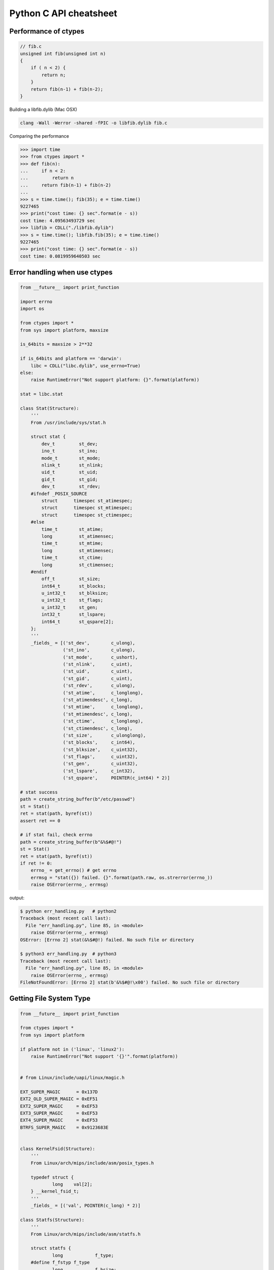 =======================
Python C API cheatsheet
=======================

Performance of ctypes
----------------------

.. code-block:: c

    // fib.c
    unsigned int fib(unsigned int n)
    {
        if ( n < 2) {
            return n;
        }
        return fib(n-1) + fib(n-2);
    }


Building a libfib.dylib (Mac OSX)

.. code-block:: bash

    clang -Wall -Werror -shared -fPIC -o libfib.dylib fib.c

Comparing the performance

.. code-block:: python

    >>> import time
    >>> from ctypes import *
    >>> def fib(n):
    ...     if n < 2:
    ...         return n
    ...     return fib(n-1) + fib(n-2)
    ...
    >>> s = time.time(); fib(35); e = time.time()
    9227465
    >>> print("cost time: {} sec".format(e - s))
    cost time: 4.09563493729 sec
    >>> libfib = CDLL("./libfib.dylib")
    >>> s = time.time(); libfib.fib(35); e = time.time()
    9227465
    >>> print("cost time: {} sec".format(e - s))
    cost time: 0.0819959640503 sec


Error handling when use ctypes
-------------------------------

.. code-block:: python

    from __future__ import print_function

    import errno
    import os

    from ctypes import *
    from sys import platform, maxsize

    is_64bits = maxsize > 2**32

    if is_64bits and platform == 'darwin':
        libc = CDLL("libc.dylib", use_errno=True)
    else:
        raise RuntimeError("Not support platform: {}".format(platform))

    stat = libc.stat

    class Stat(Structure):
        '''
        From /usr/include/sys/stat.h

        struct stat {
            dev_t	  st_dev;
            ino_t	  st_ino;
            mode_t	  st_mode;
            nlink_t	  st_nlink;
            uid_t	  st_uid;
            gid_t	  st_gid;
            dev_t	  st_rdev;
        #ifndef _POSIX_SOURCE
            struct	timespec st_atimespec;
            struct	timespec st_mtimespec;
            struct	timespec st_ctimespec;
        #else
            time_t	  st_atime;
            long	  st_atimensec;
            time_t	  st_mtime;
            long	  st_mtimensec;
            time_t	  st_ctime;
            long	  st_ctimensec;
        #endif
            off_t	  st_size;
            int64_t	  st_blocks;
            u_int32_t     st_blksize;
            u_int32_t     st_flags;
            u_int32_t     st_gen;
            int32_t	  st_lspare;
            int64_t	  st_qspare[2];
        };
        '''
        _fields_ = [('st_dev',        c_ulong),
                    ('st_ino',        c_ulong),
                    ('st_mode',       c_ushort),
                    ('st_nlink',      c_uint),
                    ('st_uid',        c_uint),
                    ('st_gid',        c_uint),
                    ('st_rdev',       c_ulong),
                    ('st_atime',      c_longlong),
                    ('st_atimendesc', c_long),
                    ('st_mtime',      c_longlong),
                    ('st_mtimendesc', c_long),
                    ('st_ctime',      c_longlong),
                    ('st_ctimendesc', c_long),
                    ('st_size',       c_ulonglong),
                    ('st_blocks',     c_int64),
                    ('st_blksize',    c_uint32),
                    ('st_flags',      c_uint32),
                    ('st_gen',        c_uint32),
                    ('st_lspare',     c_int32),
                    ('st_qspare',     POINTER(c_int64) * 2)]

    # stat success
    path = create_string_buffer(b"/etc/passwd")
    st = Stat()
    ret = stat(path, byref(st))
    assert ret == 0

    # if stat fail, check errno
    path = create_string_buffer(b"&%$#@!")
    st = Stat()
    ret = stat(path, byref(st))
    if ret != 0:
        errno_ = get_errno() # get errno
        errmsg = "stat({}) failed. {}".format(path.raw, os.strerror(errno_))
        raise OSError(errno_, errmsg)

output:

.. code-block:: console

    $ python err_handling.py   # python2
    Traceback (most recent call last):
      File "err_handling.py", line 85, in <module>
        raise OSError(errno_, errmsg)
    OSError: [Errno 2] stat(&%$#@!) failed. No such file or directory

    $ python3 err_handling.py  # python3
    Traceback (most recent call last):
      File "err_handling.py", line 85, in <module>
        raise OSError(errno_, errmsg)
    FileNotFoundError: [Errno 2] stat(b'&%$#@!\x00') failed. No such file or directory


Getting File System Type
-------------------------

.. code-block:: python


    from __future__ import print_function

    from ctypes import *
    from sys import platform

    if platform not in ('linux', 'linux2'):
        raise RuntimeError("Not support '{}'".format(platform))


    # from Linux/include/uapi/linux/magic.h

    EXT_SUPER_MAGIC      = 0x137D
    EXT2_OLD_SUPER_MAGIC = 0xEF51
    EXT2_SUPER_MAGIC     = 0xEF53
    EXT3_SUPER_MAGIC     = 0xEF53
    EXT4_SUPER_MAGIC     = 0xEF53
    BTRFS_SUPER_MAGIC    = 0x9123683E


    class KernelFsid(Structure):
        '''
        From Linux/arch/mips/include/asm/posix_types.h

        typedef struct {
                long    val[2];
        } __kernel_fsid_t;
        '''
        _fields_ = [('val', POINTER(c_long) * 2)]

    class Statfs(Structure):
        '''
        From Linux/arch/mips/include/asm/statfs.h

        struct statfs {
                long            f_type;
        #define f_fstyp f_type
                long            f_bsize;
                long            f_frsize;
                long            f_blocks;
                long            f_bfree;
                long            f_files;
                long            f_ffree;
                long            f_bavail;

                /* Linux specials */
                __kernel_fsid_t f_fsid;
                long            f_namelen;
                long            f_flags;
                long            f_spare[5];
        };
        '''
        _fields_ = [('f_type',    c_long),
                    ('f_bsize',   c_long),
                    ('f_frsize',  c_long),
                    ('f_block',   c_long),
                    ('f_bfree',   c_long),
                    ('f_files',   c_long),
                    ('f_ffree',   c_long),
                    ('f_fsid',    KernelFsid),
                    ('f_namelen', c_long),
                    ('f_flags',   c_long),
                    ('f_spare',   POINTER(c_long) * 5)]


    libc = CDLL('libc.so.6', use_errno=True)
    statfs = libc.statfs

    path = create_string_buffer(b'/etc')
    fst = Statfs()
    ret = statfs(path, byref(fst))
    assert ret == 0

    print('Is ext4? {}'.format(fst.f_type == EXT4_SUPER_MAGIC))

output:

.. code-block:: console

    $ python3 statfs.py
    Is ext4? True


Using sendfile
---------------

.. code-block:: python

    from __future__ import print_function, unicode_literals

    import os
    import sys
    import errno
    import platform

    from ctypes import *

    # check os
    p = platform.system()
    if p != "Linux":
        raise OSError("Not support '{}'".format(p))

    # check linux version
    ver = platform.release()
    if tuple(map(int, ver.split('.'))) < (2,6,33):
        raise OSError("Upgrade kernel after 2.6.33")

    # check input arguments
    if len(sys.argv) != 3:
        print("Usage: sendfile.py f1 f2", file=sys.stderr)
        exit(1)

    libc = CDLL('libc.so.6', use_errno=True)
    sendfile = libc.sendfile

    src = sys.argv[1]
    dst = sys.argv[2]
    src_size = os.stat(src).st_size

    # clean destination first
    try:
        os.remove(dst)
    except OSError as e:
        if e.errno != errno.ENOENT: raise

    offset = c_int64(0)

    with open(src, 'r') as f1:
        with open(dst, 'w') as f2:
            src_fd = c_int(f1.fileno())
            dst_fd = c_int(f2.fileno())
            ret = sendfile(dst_fd, src_fd, byref(offset), src_size) 
            if ret < 0:
                errno_ = get_errno()
                errmsg = "sendfile failed. {}".format(os.strerror(errno_))
                raise OSError(errno_, errmsg)

output:

.. code-block:: console

    $ python3 sendfile.py /etc/resolv.conf resolve.conf; cat resolve.conf
    nameserver	192.168.1.1


PyObject header
---------------

.. code-block:: c

    // ref: python source code
    // Python/Include/object.c
    #define _PyObject_HEAD_EXTRA \
        struct _object *_ob_next;\
        struct _object *_ob_prev;

    #define PyObject_HEAD    \
        _PyObject_HEAD_EXTRA \
        Py_ssize_t ob_refcnt;\
        struct _typeobject *ob_type;

Python C API Template
---------------------

C API source
~~~~~~~~~~~~

.. code-block:: c

    #include <Python.h>

    typedef struct {
        PyObject_HEAD
    } spamObj;

    static PyTypeObject spamType = {
        PyObject_HEAD_INIT(&PyType_Type)
        0,                  //ob_size
        "spam.Spam",        //tp_name
        sizeof(spamObj),    //tp_basicsize
        0,                  //tp_itemsize
        0,                  //tp_dealloc
        0,                  //tp_print
        0,                  //tp_getattr
        0,                  //tp_setattr
        0,                  //tp_compare
        0,                  //tp_repr
        0,                  //tp_as_number
        0,                  //tp_as_sequence
        0,                  //tp_as_mapping
        0,                  //tp_hash
        0,                  //tp_call
        0,                  //tp_str
        0,                  //tp_getattro
        0,                  //tp_setattro
        0,                  //tp_as_buffer
        Py_TPFLAGS_DEFAULT, //tp_flags
        "spam objects",     //tp_doc
    };

    static PyMethodDef spam_methods[] = {
        {NULL}  /* Sentinel */
    };

    /* declarations for DLL import */
    #ifndef PyMODINIT_FUNC
    #define PyMODINIT_FUNC void
    #endif

    PyMODINIT_FUNC 
    initspam(void)
    {
        PyObject *m;
        spamType.tp_new = PyType_GenericNew;
        if (PyType_Ready(&spamType) < 0) {
            goto END;
        }
        m = Py_InitModule3("spam", spam_methods, "Example of Module");
        Py_INCREF(&spamType);
        PyModule_AddObject(m, "spam", (PyObject *)&spamType);
    END:
        return;
    }

Prepare setup.py
~~~~~~~~~~~~~~~~

.. code-block:: python

    from distutils.core import setup
    from distutils.core import Extension

    setup(name="spam",
          version="1.0",
          ext_modules=[Extension("spam", ["spam.c"])])

Build C API source
~~~~~~~~~~~~~~~~~~

.. code-block:: console

    $ python setup.py build
    $ python setup.py install

Run the C module
~~~~~~~~~~~~~~~~

.. code-block:: python

    >>> import spam
    >>> spam.__doc__
    'Example of Module'
    >>> spam.spam
    <type 'spam.Spam'>

PyObject with Member and Methods
--------------------------------

C API source
~~~~~~~~~~~~


.. code-block:: c

    #include <Python.h>
    #include <structmember.h>

    typedef struct {
        PyObject_HEAD
        PyObject *hello;
        PyObject *world;
        int spam_id;
    } spamObj;

    static void
    spamdealloc(spamObj *self)
    {
        Py_XDECREF(self->hello);
        Py_XDECREF(self->world);
        self->ob_type
            ->tp_free((PyObject*)self);
    }

    /* __new__ */
    static PyObject *
    spamNew(PyTypeObject *type, PyObject *args, PyObject *kwds)
    {
        spamObj *self = NULL;

        self = (spamObj *)
               type->tp_alloc(type, 0);
        if (self == NULL) {
            goto END; 
        } 
        /* alloc str to hello */
        self->hello = 
            PyString_FromString("");
        if (self->hello == NULL)
        {
            Py_XDECREF(self);
            self = NULL;
            goto END;
        }
        /* alloc str to world */
        self->world = 
            PyString_FromString("");
        if (self->world == NULL)
        {
            Py_XDECREF(self);
            self = NULL;
            goto END;
        }
        self->spam_id = 0;
    END:
        return (PyObject *)self;
    }

    /* __init__ */
    static int 
    spamInit(spamObj *self, PyObject *args, PyObject *kwds)
    {
        int ret = -1;
        PyObject *hello=NULL, 
                 *world=NULL, 
                 *tmp=NULL;

        static char *kwlist[] = {
            "hello", 
            "world", 
            "spam_id", NULL};

        /* parse input arguments */
        if (! PyArg_ParseTupleAndKeywords(
              args, kwds, 
              "|OOi", 
              kwlist, 
              &hello, &world, 
              &self->spam_id)) {
            goto END;
        }
        /* set attr hello */
        if (hello) {
            tmp = self->hello;
            Py_INCREF(hello);
            self->hello = hello;
            Py_XDECREF(tmp);
        }
        /* set attr world */
        if (world) {
            tmp = self->world;
            Py_INCREF(world);
            self->world = world;
            Py_XDECREF(tmp);
        }
        ret = 0;
    END:
        return ret;
    }

    static long 
    fib(long n) {
        if (n<=2) {
            return 1;
        }
        return fib(n-1)+fib(n-2);
    }

    static PyObject *
    spamFib(spamObj *self, PyObject *args)
    {
        PyObject  *ret = NULL;
        long arg = 0;

        if (!PyArg_ParseTuple(args, "i", &arg)) {
            goto END;
        }
        ret = PyInt_FromLong(fib(arg)); 
    END:
        return ret;
    }

    //ref: python doc
    static PyMemberDef spam_members[] = {
        /* spameObj.hello*/
        {"hello",                   //name
         T_OBJECT_EX,               //type
         offsetof(spamObj, hello),  //offset 
         0,                         //flags
         "spam hello"},             //doc
        /* spamObj.world*/
        {"world", 
         T_OBJECT_EX,
         offsetof(spamObj, world), 
         0,
         "spam world"},
        /* spamObj.spam_id*/
        {"spam_id", 
         T_INT, 
         offsetof(spamObj, spam_id), 
         0,
         "spam id"},
        /* Sentiel */
        {NULL}
    };

    static PyMethodDef spam_methods[] = {
        /* fib */
        {"spam_fib", 
         (PyCFunction)spamFib, 
         METH_VARARGS,
         "Calculate fib number"},
        /* Sentiel */
        {NULL}
    };

    static PyMethodDef module_methods[] = {
        {NULL}  /* Sentinel */
    };

    static PyTypeObject spamKlass = {
        PyObject_HEAD_INIT(NULL)
        0,                               //ob_size
        "spam.spamKlass",                //tp_name
        sizeof(spamObj),                 //tp_basicsize
        0,                               //tp_itemsize
        (destructor) spamdealloc,        //tp_dealloc
        0,                               //tp_print
        0,                               //tp_getattr
        0,                               //tp_setattr
        0,                               //tp_compare
        0,                               //tp_repr
        0,                               //tp_as_number
        0,                               //tp_as_sequence
        0,                               //tp_as_mapping
        0,                               //tp_hash 
        0,                               //tp_call
        0,                               //tp_str
        0,                               //tp_getattro
        0,                               //tp_setattro
        0,                               //tp_as_buffer
        Py_TPFLAGS_DEFAULT | 
        Py_TPFLAGS_BASETYPE,             //tp_flags
        "spamKlass objects",             //tp_doc 
        0,                               //tp_traverse
        0,                               //tp_clear
        0,                               //tp_richcompare
        0,                               //tp_weaklistoffset
        0,                               //tp_iter
        0,                               //tp_iternext
        spam_methods,                    //tp_methods
        spam_members,                    //tp_members
        0,                               //tp_getset
        0,                               //tp_base
        0,                               //tp_dict
        0,                               //tp_descr_get
        0,                               //tp_descr_set
        0,                               //tp_dictoffset
        (initproc)spamInit,              //tp_init
        0,                               //tp_alloc
        spamNew,                         //tp_new
    };

    /* declarations for DLL import */
    #ifndef PyMODINIT_FUNC 
    #define PyMODINIT_FUNC void
    #endif

    PyMODINIT_FUNC
    initspam(void)
    {
        PyObject* m;

        if (PyType_Ready(&spamKlass) < 0) {
            goto END;
        }

        m = Py_InitModule3(
          "spam",         // Mod name 
          module_methods, // Mod methods
          "Spam Module"); // Mod doc  

        if (m == NULL) {
            goto END;
        }
        Py_INCREF(&spamKlass);
        PyModule_AddObject(
          m,                           // Module    
          "SpamKlass",                 // Class Name
          (PyObject *) &spamKlass);    // Class
    END:
        return;
    }

Compare performance with pure Python
~~~~~~~~~~~~~~~~~~~~~~~~~~~~~~~~~~~~

.. code-block:: python

    >>> import spam
    >>> o = spam.SpamKlass()
    >>> def profile(func):
    ...     def wrapper(*args, **kwargs):
    ...         s = time.time()
    ...         ret = func(*args, **kwargs)
    ...         e = time.time()
    ...         print e-s
    ...     return wrapper
    ...
    >>> def fib(n):
    ...     if n <= 2:
    ...         return n
    ...     return fib(n-1)+fib(n-2)
    ... 
    >>> @profile
    ... def cfib(n):
    ...     o.spam_fib(n)
    ...
    >>> @profile
    ... def pyfib(n):
    ...     fib(n)
    ...
    >>> cfib(30)
    0.0106310844421
    >>> pyfib(30)
    0.399799108505

